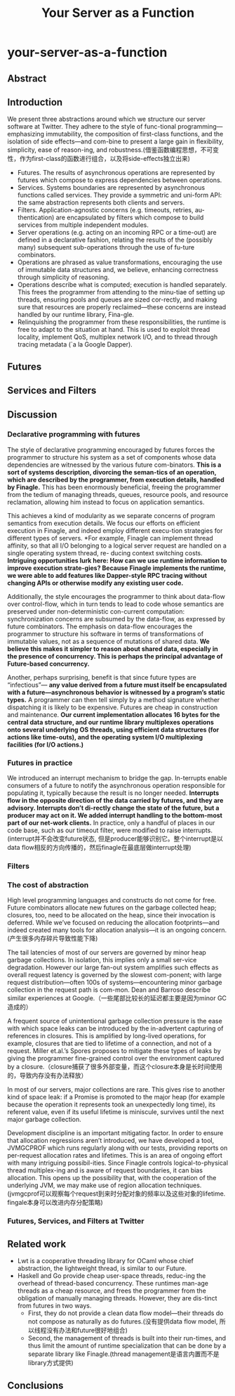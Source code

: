 * your-server-as-a-function
#+TITLE: Your Server as a Function

** Abstract
** Introduction
We present three abstractions around which we structure our server software at Twitter. They adhere to the style of func-tional programming—emphasizing immutability, the composition of first-class functions, and the isolation of side effects—and com-bine to present a large gain in flexibility, simplicity, ease of reason-ing, and robustness.(借鉴函数编程思想，不可变性，作为first-class的函数进行组合，以及将side-effects独立出来)
   - Futures. The results of asynchronous operations are represented by futures which compose to express dependencies between operations.
   - Services. Systems boundaries are represented by asynchronous functions called services. They provide a symmetric and uni-form API: the same abstraction represents both clients and servers.
   - Filters. Application-agnostic concerns (e.g. timeouts, retries, au-thentication) are encapsulated by filters which compose to build services from multiple independent modules.
   - Server operations (e.g. acting on an incoming RPC or a time-out) are defined in a declarative fashion, relating the results of the (possibly many) subsequent sub-operations through the use of fu-ture combinators. 
   - Operations are phrased as value transformations, encouraging the use of immutable data structures and, we believe, enhancing correctness through simplicity of reasoning. 
   - Operations describe what is computed; execution is handled separately. This frees the programmer from attending to the minu-tiae of setting up threads, ensuring pools and queues are sized cor-rectly, and making sure that resources are properly reclaimed—these concerns are instead handled by our runtime library, Fina-gle. 
   - Relinquishing the programmer from these responsibilities, the runtime is free to adapt to the situation at hand. This is used to exploit thread locality, implement QoS, multiplex network I/O, and to thread through tracing metadata (`a la Google Dapper).

** Futures
** Services and Filters
** Discussion
*** Declarative programming with futures
The style of declarative programming encouraged by futures forces the programmer to structure his system as a set of components whose data dependencies are witnessed by the various future com-binators. *This is a sort of systems description, divorcing the seman-tics of an operation, which are described by the programmer, from execution details, handled by Finagle.* This has been enormously beneficial, freeing the programmer from the tedium of managing threads, queues, resource pools, and resource reclamation, allowing him instead to focus on application semantics.

This achieves a kind of modularity as we separate concerns of program semantics from execution details. We focus our efforts on efficient execution in Finagle, and indeed employ different execu-tion strategies for different types of servers. *For example, Finagle can implement thread affinity, so that all I/O belonging to a logical server request are handled on a single operating system thread, re- ducing context switching costs. *Intriguing opportunities lurk here: How can we use runtime information to improve execution strate-gies? Because Finagle implements the runtime, we were able to add features like Dapper-style RPC tracing without changing APIs or otherwise modify any existing user code.*

Additionally, the style encourages the programmer to think about data-flow over control-flow, which in turn tends to lead to code whose semantics are preserved under non-deterministic con-current computation: synchronization concerns are subsumed by the data-flow, as expressed by future combinators. The emphasis on data-flow encourages the programmer to structure his software in terms of transformations of immutable values, not as a sequence of mutations of shared data.  *We believe this makes it simpler to reason about shared data, especially in the presence of concurrency. This is perhaps the principal advantage of Future-based concurrency.*

Another, perhaps surprising, benefit is that since future types are “infectious”— *any value derived from a future must itself be encapsulated with a future—asynchronous behavior is witnessed by a program’s static types.* A programmer can then tell simply by a method signature whether dispatching it is likely to be expensive. Futures are cheap in construction and maintenance. *Our current implementation allocates 16 bytes for the central data structure, and our runtime library multiplexes operations onto several underlying OS threads, using efficient data structures (for actions like time-outs), and the operating system I/O multiplexing facilities (for I/O actions.)* 

*** Futures in practice
We introduced an interrupt mechanism to bridge the gap. In-terrupts enable consumers of a future to notify the asynchronous operation responsible for populating it, typically because the result is no longer needed. *Interrupts flow in the opposite direction of the data carried by futures, and they are advisory. Interrupts don’t di-rectly change the state of the future, but a producer may act on it. We added interrupt handling to the bottom-most part of our net-work clients.* In practice, only a handful of places in our code base, such as our timeout filter, were modified to raise interrupts.(interrupt并不会改变future状态, 但是producer能够识别它。整个interrupt是以data flow相反的方向传播的，然后finagle在最底层做interrupt处理)

*** Filters
*** The cost of abstraction
High level programming languages and constructs do not come for free. Future combinators allocate new futures on the garbage collected heap; closures, too, need to be allocated on the heap, since their invocation is deferred. While we’ve focused on reducing the allocation footprints—and indeed created many tools for allocation analysis—it is an ongoing concern.(产生很多内存碎片导致性能下降)

The tail latencies of most of our servers are governed by minor heap garbage collections. In isolation, this implies only a small ser-vice degradation. However our large fan-out system amplifies such effects as overall request latency is governed by the slowest com-ponent; with large request distribution—often 100s of systems—encountering minor garbage collection in the request path is com-mon. Dean and Barroso describe similar experiences at Google.（一些尾部比较长的延迟都主要是因为minor GC造成的）

A frequent source of unintentional garbage collection pressure is the ease with which space leaks can be introduced by the in-advertent capturing of references in closures. This is amplified by long-lived operations, for example, closures that are tied to lifetime of a connection, and not of a request. Miller et.al.’s Spores proposes to mitigate these types of leaks by giving the programmer fine-grained control over the environment captured by a closure.（closure捕获了很多外部变量，而这个closure本身是长时间使用的，导致内存没有办法释放）

In most of our servers, major collections are rare. This gives rise to another kind of space leak: if a Promise is promoted to the major heap (for example because the operation it represents took an unexpectedly long time), its referent value, even if its useful lifetime is miniscule, survives until the next major garbage collection.

Development discipline is an important mitigating factor. In order to ensure that allocation regressions aren’t introduced, we have developed a tool, JVMGCPROF which runs regularly along with our tests, providing reports on per-request allocation rates and lifetimes.
This is an area of ongoing effort with many intriguing possibil-ities. Since Finagle controls logical-to-physical thread multiplex-ing and is aware of request boundaries, it can bias allocation. This opens up the possibility that, with the cooperation of the underlying JVM, we may make use of region allocation techniques.(jvmgcprof可以观察每个request到来时分配对象的频率以及这些对象的lifetime. fingale本身可以改进内存分配策略)

*** Futures, Services, and Filters at Twitter
** Related work
   - Lwt is a cooperative threading library for OCaml whose chief abstraction, the lightweight thread, is similar to our Future.
   - Haskell and Go provide cheap user-space threads, reduc-ing the overhead of thread-based concurrency. These runtimes man-age threads as a cheap resource, and frees the programmer from the obligation of manually managing threads. However, they are dis-tinct from futures in two ways.
     - First, they do not provide a clean data flow model—their threads do not compose as naturally as do futures.(没有提供data flow model, 所以线程没有办法和future很好地组合)
     - Second, the management of threads is built into their run-times, and thus limit the amount of runtime specialization that can be done by a separate library like Finagle.(thread management是语言内置而不是library方式提供)

** Conclusions

